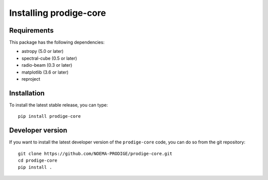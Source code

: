 Installing prodige-core
=======================

Requirements
------------
This package has the following dependencies:

* astropy (5.0 or later)
* spectral-cube (0.5 or later)
* radio-beam (0.3 or later)
* matplotlib (3.6 or later)
* reproject

Installation
------------
To install the latest stable release, you can type::

    pip install prodige-core


Developer version
-----------------

If you want to install the latest developer version of the ``prodige-core`` code, you
can do so from the git repository::

    git clone https://github.com/NOEMA-PRODIGE/prodige-core.git
    cd prodige-core
    pip install .

